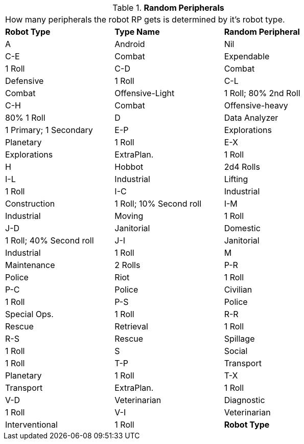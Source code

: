 // Table 11.3.21 Random Peripherals
.*Random Peripherals*
[width="75%",cols="3*^",frame="all", stripes="even"]
|===
3+<|How many peripherals the robot RP gets is determined by it's robot type.
s|Robot Type
s|Type Name
s|Random Peripheral

|A
|Android
|Nil

|C-E
|Combat

| Expendable
|1 Roll

|C-D
|Combat

| Defensive
|1 Roll

|C-L
|Combat

| Offensive-Light
|1 Roll; 80% 2nd Roll

|C-H
|Combat

| Offensive-heavy
|80% 1 Roll

|D
|Data Analyzer
|1 Primary; 1 Secondary

|E-P
|Explorations

| Planetary
|1 Roll

|E-X
|Explorations

| ExtraPlan.
|1 Roll

|H
|Hobbot
|2d4 Rolls

|I-L
|Industrial

| Lifting
|1 Roll

|I-C
|Industrial

| Construction
|1 Roll; 10% Second roll

|I-M
|Industrial

| Moving
|1 Roll

|J-D
|Janitorial

| Domestic
|1 Roll; 40% Second roll

|J-I
|Janitorial

| Industrial
|1 Roll

|M
|Maintenance
|2 Rolls

|P-R
|Police

| Riot
|1 Roll

|P-C
|Police

| Civilian
|1 Roll

|P-S
|Police

| Special Ops.
|1 Roll

|R-R
|Rescue

| Retrieval
|1 Roll

|R-S
|Rescue

| Spillage
|1 Roll

|S
|Social
|1 Roll

|T-P
|Transport

| Planetary
|1 Roll

|T-X
|Transport

| ExtraPlan.
|1 Roll

|V-D
|Veterinarian

| Diagnostic
|1 Roll

|V-I
|Veterinarian

| Interventional
|1 Roll

s|Robot Type
s|Type Name
s|Random Peripheral


|===
